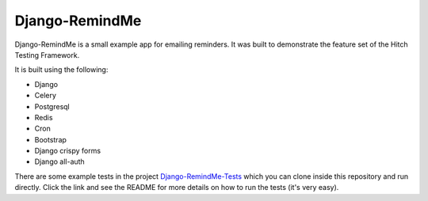 Django-RemindMe
===============

.. image:: https://travis-ci.org/hitchtest/django-remindme.svg?branch=master
    :target: https://travis-ci.org/hitchtest/django-remindme

Django-RemindMe is a small example app for emailing reminders. It was built
to demonstrate the feature set of the Hitch Testing Framework.

It is built using the following:

* Django
* Celery
* Postgresql
* Redis
* Cron
* Bootstrap
* Django crispy forms
* Django all-auth

There are some example tests in the project Django-RemindMe-Tests_ which
you can clone inside this repository and run directly. Click the link
and see the README for more details on how to run the tests (it's very easy).

.. _Django-RemindMe-Tests: https://github.com/hitchtest/django-remindme-tests
